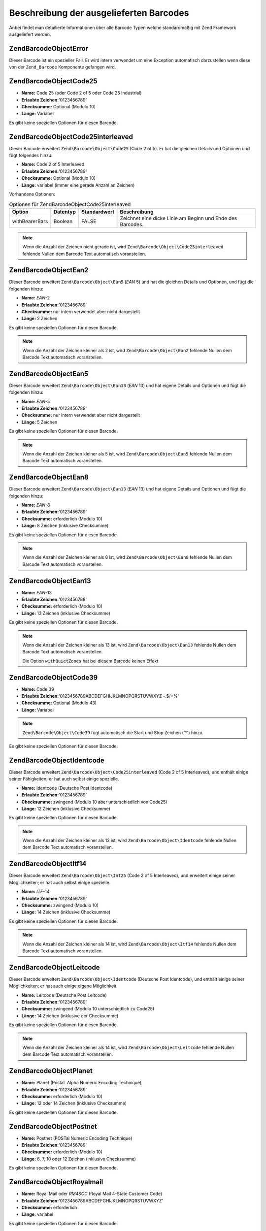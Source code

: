 .. EN-Revision: none
.. _zend.barcode.objects.details:

Beschreibung der ausgelieferten Barcodes
========================================

Anbei findet man detailierte Informationen über alle Barcode Typen welche standardmäßig mit Zend Framework
ausgeliefert werden.

.. _zend.barcode.objects.details.error:

Zend\Barcode\Object\Error
-------------------------

.. image:: ../images/zend.barcode.objects.details.error.png
   :width: 400
   :align: center

Dieser Barcode ist ein spezieller Fall. Er wird intern verwendet um eine Exception automatisch darzustellen wenn
diese von der ``Zend_Barcode`` Komponente gefangen wird.

.. _zend.barcode.objects.details.code25:

Zend\Barcode\Object\Code25
--------------------------

.. image:: ../images/zend.barcode.objects.details.code25.png
   :width: 152
   :align: center

- **Name:** Code 25 (oder Code 2 of 5 oder Code 25 Industrial)

- **Erlaubte Zeichen:**'0123456789'

- **Checksumme:** Optional (Modulo 10)

- **Länge:** Variabel

Es gibt keine speziellen Optionen für diesen Barcode.

.. _zend.barcode.objects.details.code25interleaved:

Zend\Barcode\Object\Code25interleaved
-------------------------------------

.. image:: ../images/zend.barcode.objects.details.int25.png
   :width: 101
   :align: center

Dieser Barcode erweitert ``Zend\Barcode\Object\Code25`` (Code 2 of 5). Er hat die gleichen Details und Optionen und
fügt folgendes hinzu:

- **Name:** Code 2 of 5 Interleaved

- **Erlaubte Zeichen:**'0123456789'

- **Checksumme:** Optional (Modulo 10)

- **Länge:** variabel (immer eine gerade Anzahl an Zeichen)

Vorhandene Optionen:

.. _zend.barcode.objects.details.code25interleaved.table:

.. table:: Optionen für Zend\Barcode\Object\Code25interleaved

   +--------------+--------+------------+----------------------------------------------------------+
   |Option        |Datentyp|Standardwert|Beschreibung                                              |
   +==============+========+============+==========================================================+
   |withBearerBars|Boolean |FALSE       |Zeichnet eine dicke Linie am Beginn und Ende des Barcodes.|
   +--------------+--------+------------+----------------------------------------------------------+

.. note::

   Wenn die Anzahl der Zeichen nicht gerade ist, wird ``Zend\Barcode\Object\Code25interleaved`` fehlende Nullen dem
   Barcode Text automatisch voranstellen.

.. _zend.barcode.objects.details.ean2:

Zend\Barcode\Object\Ean2
------------------------

.. image:: ../images/zend.barcode.objects.details.ean2.png
   :width: 41
   :align: center

Dieser Barcode erweitert ``Zend\Barcode\Object\Ean5`` (*EAN* 5) und hat die gleichen Details und Optionen, und
fügt die folgenden hinzu:

- **Name:** *EAN*-2

- **Erlaubte Zeichen:**'0123456789'

- **Checksumme:** nur intern verwendet aber nicht dargestellt

- **Länge:** 2 Zeichen

Es gibt keine speziellen Optionen für diesen Barcode.

.. note::

   Wenn die Anzahl der Zeichen kleiner als 2 ist, wird ``Zend\Barcode\Object\Ean2`` fehlende Nullen dem Barcode
   Text automatisch voranstellen.

.. _zend.barcode.objects.details.ean5:

Zend\Barcode\Object\Ean5
------------------------

.. image:: ../images/zend.barcode.objects.details.ean5.png
   :width: 68
   :align: center

Dieser Barcode erweitert ``Zend\Barcode\Object\Ean13`` (*EAN* 13) und hat eigene Details und Optionen und fügt die
folgenden hinzu:

- **Name:** *EAN*-5

- **Erlaubte Zeichen:**'0123456789'

- **Checksumme:** nur intern verwendet aber nicht dargestellt

- **Länge:** 5 Zeichen

Es gibt keine speziellen Optionen für diesen Barcode.

.. note::

   Wenn die Anzahl der Zeichen kleiner als 5 ist, wird ``Zend\Barcode\Object\Ean5`` fehlende Nullen dem Barcode
   Text automatisch voranstellen.

.. _zend.barcode.objects.details.ean8:

Zend\Barcode\Object\Ean8
------------------------

.. image:: ../images/zend.barcode.objects.details.ean8.png
   :width: 82
   :align: center

Dieser Barcode erweitert ``Zend\Barcode\Object\Ean13`` (*EAN* 13) und hat eigene Details und Optionen und fügt die
folgenden hinzu:

- **Name:** *EAN*-8

- **Erlaubte Zeichen:**'0123456789'

- **Checksumme:** erforderlich (Modulo 10)

- **Länge:** 8 Zeichen (inklusive Checksumme)

Es gibt keine speziellen Optionen für diesen Barcode.

.. note::

   Wenn die Anzahl der Zeichen kleiner als 8 ist, wird ``Zend\Barcode\Object\Ean8`` fehlende Nullen dem Barcode
   Text automatisch voranstellen.

.. _zend.barcode.objects.details.ean13:

Zend\Barcode\Object\Ean13
-------------------------

.. image:: ../images/zend.barcode.objects.details.ean13.png
   :width: 113
   :align: center

- **Name:** *EAN*-13

- **Erlaubte Zeichen:**'0123456789'

- **Checksumme:** erforderlich (Modulo 10)

- **Länge:** 13 Zeichen (inklusive Checksumme)

Es gibt keine speziellen Optionen für diesen Barcode.

.. note::

   Wenn die Anzahl der Zeichen kleiner als 13 ist, wird ``Zend\Barcode\Object\Ean13`` fehlende Nullen dem Barcode
   Text automatisch voranstellen.

   Die Option ``withQuietZones`` hat bei diesem Barcode keinen Effekt

.. _zend.barcode.objects.details.code39:

Zend\Barcode\Object\Code39
--------------------------

.. image:: ../images/zend.barcode.introduction.example-1.png
   :width: 275
   :align: center

- **Name:** Code 39

- **Erlaubte Zeichen:**'0123456789ABCDEFGHIJKLMNOPQRSTUVWXYZ -.$/+%'

- **Checksumme:** Optional (Modulo 43)

- **Länge:** Variabel

.. note::

   ``Zend\Barcode\Object\Code39`` fügt automatisch die Start und Stop Zeichen ('\*') hinzu.

Es gibt keine speziellen Optionen für diesen Barcode.

.. _zend.barcode.objects.details.identcode:

Zend\Barcode\Object\Identcode
-----------------------------

.. image:: ../images/zend.barcode.objects.details.identcode.png
   :width: 137
   :align: center

Dieser Barcode erweitert ``Zend\Barcode\Object\Code25interleaved`` (Code 2 of 5 Interleaved), und enthält einige
seiner Fähigkeiten; er hat auch selbst einige spezielle.

- **Name:** Identcode (Deutsche Post Identcode)

- **Erlaubte Zeichen:**'0123456789'

- **Checksumme:** zwingend (Modulo 10 aber unterschiedlich von Code25)

- **Länge:** 12 Zeichen (inklusive Checksumme)

Es gibt keine speziellen Optionen für diesen Barcode.

.. note::

   Wenn die Anzahl der Zeichen kleiner als 12 ist, wird ``Zend\Barcode\Object\Identcode`` fehlende Nullen dem
   Barcode Text automatisch voranstellen.

.. _zend.barcode.objects.details.itf14:

Zend\Barcode\Object\Itf14
-------------------------

.. image:: ../images/zend.barcode.objects.details.itf14.png
   :width: 155
   :align: center

Dieser Barcode erweitert ``Zend\Barcode\Object\Int25`` (Code 2 of 5 Interleaved), und erweitert einige seiner
Möglichkeiten; er hat auch selbst einige spezielle.

- **Name:** *ITF*-14

- **Erlaubte Zeichen:**'0123456789'

- **Checksumme:** zwingend (Modulo 10)

- **Länge:** 14 Zeichen (inklusive Checksumme)

Es gibt keine speziellen Optionen für diesen Barcode.

.. note::

   Wenn die Anzahl der Zeichen kleiner als 14 ist, wird ``Zend\Barcode\Object\Itf14`` fehlende Nullen dem Barcode
   Text automatisch voranstellen.

.. _zend.barcode.objects.details.leitcode:

Zend\Barcode\Object\Leitcode
----------------------------

.. image:: ../images/zend.barcode.objects.details.leitcode.png
   :width: 155
   :align: center

Dieser Barcode erweitert ``Zend\Barcode\Object\Identcode`` (Deutsche Post Identcode), und enthält einige seiner
Möglichkeiten; er hat auch einige eigene Möglichkeit.

- **Name:** Leitcode (Deutsche Post Leitcode)

- **Erlaubte Zeichen:**'0123456789'

- **Checksumme:** zwingend (Modulo 10 unterschiedlich zu Code25)

- **Länge:** 14 Zeichen (inklusive der Checksumme)

Es gibt keine speziellen Optionen für diesen Barcode.

.. note::

   Wenn die Anzahl der Zeichen kleiner als 14 ist, wird ``Zend\Barcode\Object\Leitcode`` fehlende Nullen dem
   Barcode Text automatisch voranstellen.

.. _zend.barcode.objects.details.planet:

Zend\Barcode\Object\Planet
--------------------------

.. image:: ../images/zend.barcode.objects.details.planet.png
   :width: 286
   :align: center

- **Name:** Planet (PostaL Alpha Numeric Encoding Technique)

- **Erlaubte Zeichen:**'0123456789'

- **Checksumme:** erforderlich (Modulo 10)

- **Länge:** 12 oder 14 Zeichen (inklusive Checksumme)

Es gibt keine speziellen Optionen für diesen Barcode.

.. _zend.barcode.objects.details.postnet:

Zend\Barcode\Object\Postnet
---------------------------

.. image:: ../images/zend.barcode.objects.details.postnet.png
   :width: 286
   :align: center

- **Name:** Postnet (POSTal Numeric Encoding Technique)

- **Erlaubte Zeichen:**'0123456789'

- **Checksumme:** erforderlich (Modulo 10)

- **Länge:** 6, 7, 10 oder 12 Zeichen (inklusive Checksumme)

Es gibt keine speziellen Optionen für diesen Barcode.

.. _zend.barcode.objects.details.royalmail:

Zend\Barcode\Object\Royalmail
-----------------------------

.. image:: ../images/zend.barcode.objects.details.royalmail.png
   :width: 158
   :align: center

- **Name:** Royal Mail oder *RM4SCC* (Royal Mail 4-State Customer Code)

- **Erlaubte Zeichen:**'0123456789ABCDEFGHIJKLMNOPQRSTUVWXYZ'

- **Checksumme:** erforderlich

- **Länge:** variabel

Es gibt keine speziellen Optionen für diesen Barcode.

.. _zend.barcode.objects.details.upca:

Zend\Barcode\Object\Upca
------------------------

.. image:: ../images/zend.barcode.objects.details.upca.png
   :width: 115
   :align: center

Dieser Barcode erweitert ``Zend\Barcode\Object\Ean13`` (*EAN* 13) und erweitert einige seiner Möglichkeiten; er
hat auch selbst einige.

- **Name:** *UPC*-A (Universal Product Code)

- **Erlaubte Zeichen:**'0123456789'

- **Checksumme:** erforderlich (Modulo 10)

- **Länge:** 12 Zeichen (inklusive Checksumme)

Es gibt keine speziellen Optionen für diesen Barcode.

.. note::

   Wenn die Anzahl der Zeichen kleiner als 12 ist, wird ``Zend\Barcode\Object\Upca`` fehlende Nullen dem Barcode
   Text automatisch voranstellen.

   Die Option ``withQuietZones`` hat bei diesem Barcode keinen Effekt

.. _zend.barcode.objects.details.upce:

Zend\Barcode\Object\Upce
------------------------

.. image:: ../images/zend.barcode.objects.details.upce.png
   :width: 71
   :align: center

Dieser Barcode erweitert ``Zend\Barcode\Object\Upca`` (*UPC*-A), und verwendet einige seiner Fähigkeiten; er hat
auch einige eigene. Das erste Zeichen des zu kodierenden Textes ist das System (0 oder 1). und enthält einige
seiner Möglichkeiten; er hat auch einige eigene Möglichkeit.

- **Name:** *UPC*-E (Universal Product Code)

- **Erlaubte Zeichen:**'0123456789'

- **Checksumme:** erforderlich (Modulo 10)

- **Länge:** 8 Zeichen (inklusive Checksumme)

Es gibt keine speziellen Optionen für diesen Barcode.

.. note::

   Wenn die Anzahl der Zeichen kleiner als 8 ist, wird ``Zend\Barcode\Object\Upce`` fehlende Nullen dem Barcode
   Text automatisch voranstellen.

.. note::

   Wenn das erste Zeichen des zu kodierenden Textes nicht 0 oder 1 ist, ersetzt ``Zend\Barcode\Object\Upce`` dieses
   automatisch durch 0.

   Die Option ``withQuietZones`` hat bei diesem Barcode keinen Effekt


